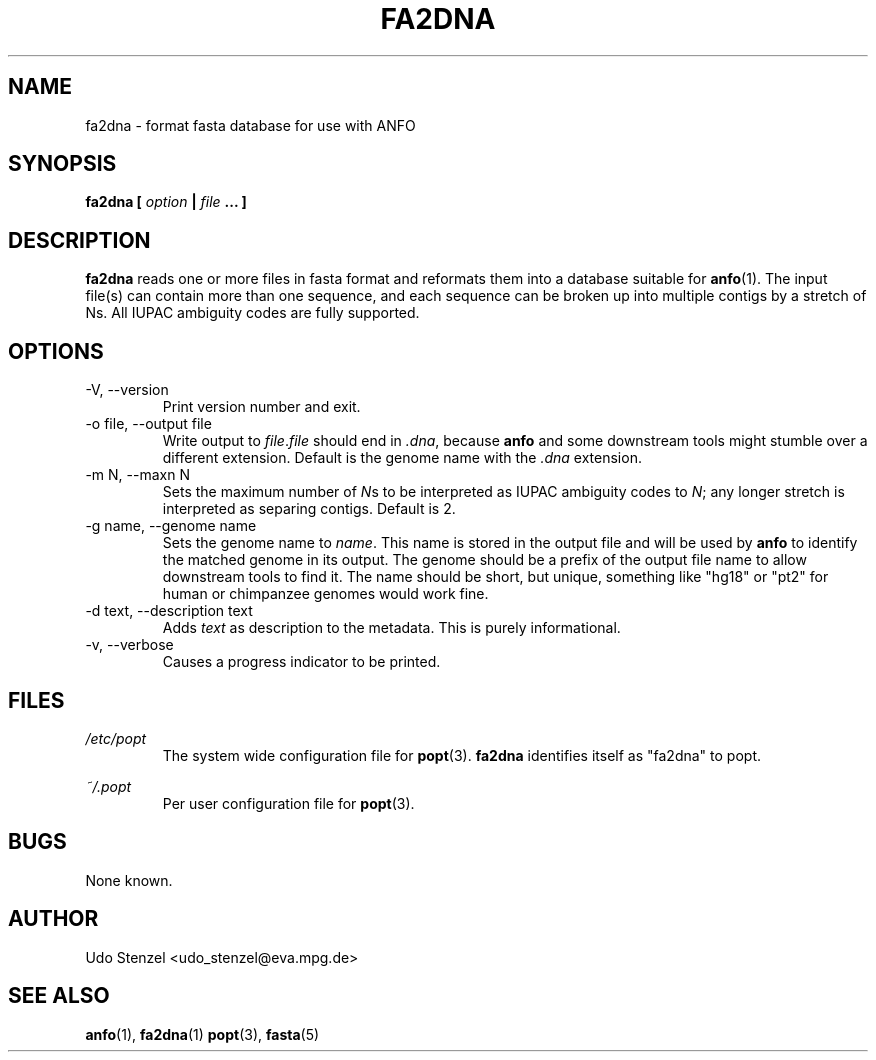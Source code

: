 .\" ANFO short read aligner
.\" (C) 2009 Udo Stenzel
.\"
.\" This program is free software; you can redistribute it and/or modify
.\" it under the terms of the GNU General Public License as published by
.\" the Free Software Foundation; either version 3 of the License, or (at
.\" your option) any later version.  See the COPYING file for details.

.\" Process this file with
.\" groff -man -Tascii patman.1
.\"
.TH FA2DNA 1 "OCTOBER 2009" Applications "User Manuals"
.SH NAME
fa2dna \- format fasta database for use with ANFO
.SH SYNOPSIS
.B fa2dna [
.I option
.B |
.I file
.B ... ]
.SH DESCRIPTION
.B fa2dna
reads one or more files in fasta format and reformats them into a
database suitable for 
.BR anfo (1).
The input file(s) can contain more than one
sequence, and each sequence can be broken up into multiple contigs by a
stretch of Ns.  All IUPAC ambiguity codes are fully supported.

.SH OPTIONS
.IP "-V, --version"
Print version number and exit.

.IP "-o file, --output file"
Write output to 
.IR file . file
should end in 
.IR .dna ,
because 
.B anfo
and some downstream tools might stumble over a different
extension.  Default is the genome name with the 
.I .dna
extension.

.IP "-m N, --maxn N"
Sets the maximum number of
.IR N s
to be interpreted as IUPAC ambiguity codes to
.IR N ;
any longer stretch is interpreted as separing contigs.  Default is 2.

.IP "-g name, --genome name"
Sets the genome name to
.IR name .
This name is stored in the output file and will be used by
.B anfo
to identify the matched genome in its output.  The genome should be a
prefix of the output file name to allow downstream tools to find it.
The name should be short, but unique, something like "hg18" or "pt2" for
human or chimpanzee genomes would work fine.

.IP "-d text, --description text"
Adds
.I text
as description to the metadata.  This is purely informational.

.IP "-v, --verbose"
Causes a progress indicator to be printed.


.SH FILES
.I /etc/popt
.RS
The system wide configuration file for
.BR popt (3).
.B fa2dna
identifies itself as "fa2dna" to popt.
.RE

.I ~/.popt
.RS
Per user configuration file for
.BR popt (3).
.RE

.SH BUGS
None known.

.SH AUTHOR
Udo Stenzel <udo_stenzel@eva.mpg.de>

.SH "SEE ALSO"
.BR anfo "(1), " fa2dna "(1) " popt "(3), " fasta (5)

